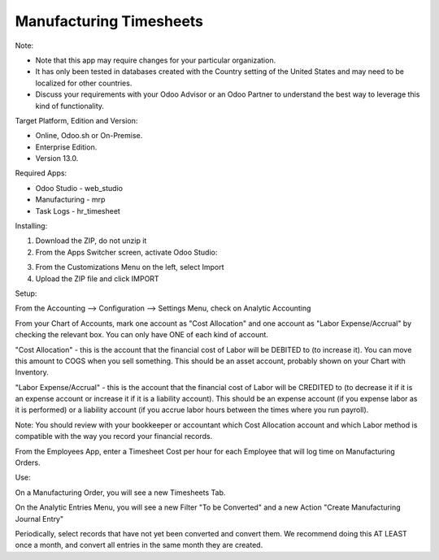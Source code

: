 ========================
Manufacturing Timesheets
========================

Note:

- Note that this app may require changes for your particular organization.  
- It has only been tested in databases created with the Country setting of the United States and may need to be localized for other countries. 
- Discuss your requirements with your Odoo Advisor or an Odoo Partner to understand the best way to leverage this kind of functionality.

Target Platform, Edition and Version:

- Online, Odoo.sh or On-Premise.
- Enterprise Edition.  
- Version 13.0.  

Required Apps:

- Odoo Studio - web_studio
- Manufacturing - mrp
- Task Logs - hr_timesheet

Installing:

1. Download the ZIP, do not unzip it

2. From the Apps Switcher screen, activate Odoo Studio:

.. image:: https://raw.githubusercontent.com/odoo-tm/apps/13.0/mrp_timesheets/doc/odoo_studio_button.png

3. From the Customizations Menu on the left, select Import

4. Upload the ZIP file and click IMPORT

Setup:

From the Accounting --> Configuration --> Settings Menu, check on Analytic Accounting

From your Chart of Accounts, mark one account as "Cost Allocation" and one account as "Labor Expense/Accrual" by checking the relevant box.  You can only have ONE of each kind of account.

"Cost Allocation" - this is the account that the financial cost of Labor will be DEBITED to (to increase it).  You can move this amount to COGS when you sell something.  This should be an asset account, probably shown on your Chart with Inventory.

"Labor Expense/Accrual" - this is the account that the financial cost of Labor will be CREDITED to (to decrease it if it is an expense account or increase it if it is a liability account).  This should be an expense account (if you expense labor as it is performed) or a liability account (if you accrue labor hours between the times where you run payroll). 

Note: You should review with your bookkeeper or accountant which Cost Allocation account and which Labor method is compatible with the way you record your financial records.

From the Employees App, enter a Timesheet Cost per hour for each Employee that will log time on Manufacturing Orders.

Use:

On a Manufacturing Order, you will see a new Timesheets Tab.

On the Analytic Entries Menu, you will see a new Filter "To be Converted" and a new Action "Create Manufacturing Journal Entry"

Periodically, select records that have not yet been converted and convert them.  We recommend doing this AT LEAST once a month, and convert all entries in the same month they are created.
